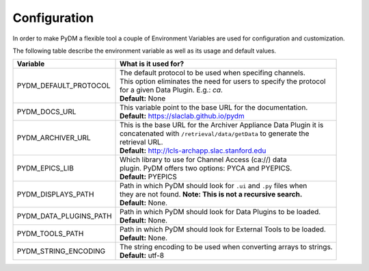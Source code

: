 ========================
Configuration
========================

In order to make PyDM a flexible tool a couple of Environment Variables are used
for configuration and customization.

The following table describe the environment variable as well as its usage and
default values.

======================== ===================================================================
Variable                 What is it used for?
======================== ===================================================================
PYDM_DEFAULT_PROTOCOL    | The default protocol to be used when specifing channels.
                         | This option eliminates the need for users to specify the protocol
                         | for a given Data Plugin. E.g.: `ca`.
                         | **Default:** None
PYDM_DOCS_URL            | This variable point to the base URL for the documentation.
                         | **Default:** https://slaclab.github.io/pydm
PYDM_ARCHIVER_URL        | This is the base URL for the Archiver Appliance Data Plugin it is
                         | concatenated with ``/retrieval/data/getData`` to generate the
                         | retrieval URL.
                         | **Default:** http://lcls-archapp.slac.stanford.edu
PYDM_EPICS_LIB           | Which library to use for Channel Access (ca://) data
                         | plugin. PyDM offers two options: PYCA and PYEPICS.
                         | **Default:** PYEPICS
PYDM_DISPLAYS_PATH       | Path in which PyDM should look for ``.ui`` and ``.py`` files when
                         | they are not found. **Note: This is not a recursive search.**
                         | **Default:** None.
PYDM_DATA_PLUGINS_PATH   | Path in which PyDM should look for Data Plugins to be loaded.
                         | **Default:** None.
PYDM_TOOLS_PATH          | Path in which PyDM should look for External Tools to be loaded.
                         | **Default:** None.
PYDM_STRING_ENCODING     | The string encoding to be used when converting arrays to strings.
                         | **Default:** utf-8
======================== ===================================================================
